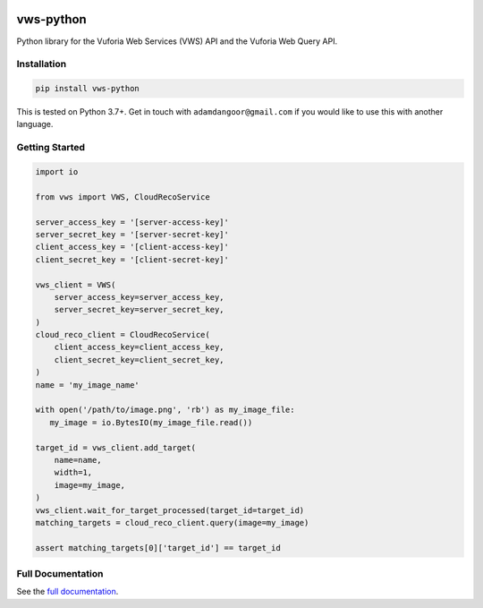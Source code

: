 |Build Status| |codecov| |Updates| |PyPI| |Documentation Status|

vws-python
==========

Python library for the Vuforia Web Services (VWS) API and the Vuforia Web Query API.

Installation
------------

.. code:: sh

   pip install vws-python

This is tested on Python 3.7+.
Get in touch with ``adamdangoor@gmail.com`` if you would like to use this with another language.

Getting Started
---------------

.. code:: python

   import io

   from vws import VWS, CloudRecoService

   server_access_key = '[server-access-key]'
   server_secret_key = '[server-secret-key]'
   client_access_key = '[client-access-key]'
   client_secret_key = '[client-secret-key]'

   vws_client = VWS(
       server_access_key=server_access_key,
       server_secret_key=server_secret_key,
   )
   cloud_reco_client = CloudRecoService(
       client_access_key=client_access_key,
       client_secret_key=client_secret_key,
   )
   name = 'my_image_name'

   with open('/path/to/image.png', 'rb') as my_image_file:
      my_image = io.BytesIO(my_image_file.read())

   target_id = vws_client.add_target(
       name=name,
       width=1,
       image=my_image,
   )
   vws_client.wait_for_target_processed(target_id=target_id)
   matching_targets = cloud_reco_client.query(image=my_image)

   assert matching_targets[0]['target_id'] == target_id


Full Documentation
------------------

See the `full documentation <https://vws-python.readthedocs.io/en/latest>`__.

.. |Build Status| image:: https://travis-ci.org/adamtheturtle/vws-python.svg?branch=master
   :target: https://travis-ci.org/adamtheturtle/vws-python
.. |codecov| image:: https://codecov.io/gh/adamtheturtle/vws-python/branch/master/graph/badge.svg
   :target: https://codecov.io/gh/adamtheturtle/vws-python
.. |Updates| image:: https://pyup.io/repos/github/adamtheturtle/vws-python/shield.svg
   :target: https://pyup.io/repos/github/adamtheturtle/vws-python/
.. |Documentation Status| image:: https://readthedocs.org/projects/vws-python/badge/?version=latest
   :target: https://vws-python.readthedocs.io/en/latest/?badge=latest
   :alt: Documentation Status
.. |PyPI| image:: https://badge.fury.io/py/VWS-Python.svg
   :target: https://badge.fury.io/py/VWS-Python
